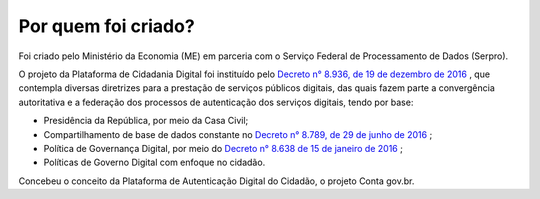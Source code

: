 ﻿Por quem foi criado?
====================

Foi criado pelo Ministério da Economia (ME) em parceria com o Serviço Federal de Processamento de Dados (Serpro).

O projeto da Plataforma de Cidadania Digital foi instituído pelo `Decreto n° 8.936, de 19 de dezembro de 2016`_ |site externo|, que contempla diversas diretrizes para a prestação de serviços públicos digitais, das quais fazem parte a convergência autoritativa e a federação dos processos de autenticação dos serviços digitais, tendo por base:
 
- Presidência da República, por meio da Casa Civil;
- Compartilhamento de base de dados constante no `Decreto n° 8.789, de 29 de junho de 2016`_ |site externo|;
- Política de Governança Digital, por meio do `Decreto n° 8.638 de 15 de janeiro de 2016`_ |site externo|;
- Políticas de Governo Digital com enfoque no cidadão.

Concebeu o conceito da Plataforma de Autenticação Digital do Cidadão, o projeto Conta gov.br.

.. _`Decreto n° 8.936, de 19 de dezembro de 2016`: http://www.planalto.gov.br/ccivil_03/_Ato2015-2018/2016/Decreto/D8936.htm
.. _`Decreto n° 8.789, de 29 de junho de 2016`: http://www.planalto.gov.br/ccivil_03/_Ato2015-2018/2016/Decreto/D8789.htm
.. _`Decreto n° 8.638 de 15 de janeiro de 2016`: http://www.planalto.gov.br/ccivil_03/_Ato2015-2018/2016/Decreto/D8638.htm
.. |site externo| image:: _images/site-ext.gif
            

